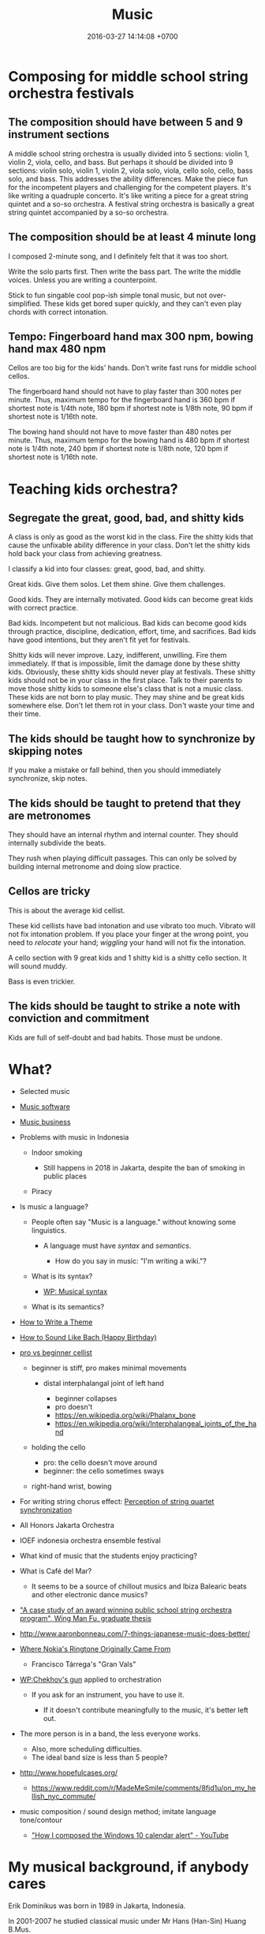 #+TITLE: Music
#+DATE: 2016-03-27 14:14:08 +0700
#+PERMALINK: /music.html
* Composing for middle school string orchestra festivals
** The composition should have between 5 and 9 instrument sections
A middle school string orchestra is usually divided into 5 sections: violin 1, violin 2, viola, cello, and bass.
But perhaps it should be divided into 9 sections:
violin solo, violin 1, violin 2, viola solo, viola, cello solo, cello, bass solo, and bass.
This addresses the ability differences.
Make the piece fun for the incompetent players and challenging for the competent players.
It's like writing a quadruple concerto.
It's like writing a piece for a great string quintet and a so-so orchestra.
A festival string orchestra is basically a great string quintet accompanied by a so-so orchestra.
** The composition should be at least 4 minute long
I composed 2-minute song, and I definitely felt that it was too short.

Write the solo parts first.
Then write the bass part.
The write the middle voices.
Unless you are writing a counterpoint.

Stick to fun singable cool pop-ish simple tonal music, but not over-simplified.
These kids get bored super quickly, and they can't even play chords with correct intonation.
** Tempo: Fingerboard hand max 300 npm, bowing hand max 480 npm
Cellos are too big for the kids' hands.
Don't write fast runs for middle school cellos.

The fingerboard hand should not have to play faster than 300 notes per minute.
Thus, maximum tempo for the fingerboard hand is 360 bpm if shortest note is 1/4th note,
180 bpm if shortest note is 1/8th note,
90 bpm if shortest note is 1/16th note.

The bowing hand should not have to move faster than 480 notes per minute.
Thus, maximum tempo for the bowing hand is 480 bpm if shortest note is 1/4th note,
240 bpm if shortest note is 1/8th note,
120 bpm if shortest note is 1/16th note.
* Teaching kids orchestra?
** Segregate the great, good, bad, and shitty kids
A class is only as good as the worst kid in the class.
Fire the shitty kids that cause the unfixable ability difference in your class.
Don't let the shitty kids hold back your class from achieving greatness.

I classify a kid into four classes: great, good, bad, and shitty.

Great kids.
Give them solos.
Let them shine.
Give them challenges.

Good kids.
They are internally motivated.
Good kids can become great kids with correct practice.

Bad kids.
Incompetent but not malicious.
Bad kids can become good kids through practice, discipline, dedication, effort, time, and sacrifices.
Bad kids have good intentions, but they aren't fit yet for festivals.

Shitty kids will never improve.
Lazy, indifferent, unwilling.
Fire them immediately.
If that is impossible, limit the damage done by these shitty kids.
Obviously, these shitty kids should never play at festivals.
These shitty kids should not be in your class in the first place.
Talk to their parents to move those shitty kids to someone else's class that is not a music class.
These kids are not born to play music.
They may shine and be great kids somewhere else.
Don't let them rot in your class.
Don't waste your time and their time.

** The kids should be taught how to synchronize by skipping notes
If you make a mistake or fall behind, then you should immediately synchronize, skip notes.

** The kids should be taught to pretend that they are metronomes
They should have an internal rhythm and internal counter.
They should internally subdivide the beats.

They rush when playing difficult passages.
This can only be solved by building internal metronome and doing slow practice.

** Cellos are tricky
This is about the average kid cellist.

These kid cellists have bad intonation and use vibrato too much.
Vibrato will not fix intonation problem.
If you place your finger at the wrong point, you need to /relocate/ your hand;
/wiggling/ your hand will not fix the intonation.

A cello section with 9 great kids and 1 shitty kid is a shitty cello section.
It will sound muddy.

Bass is even trickier.
** The kids should be taught to strike a note with conviction and commitment
Kids are full of self-doubt and bad habits.
Those must be undone.
* What?
- Selected music
- [[file:mussoft.html][Music software]]
- [[file:musbus.html][Music business]]
- Problems with music in Indonesia

  - Indoor smoking

    - Still happens in 2018 in Jakarta, despite the ban of smoking in public places

  - Piracy

- Is music a language?

  - People often say "Music is a language." without knowing some linguistics.

    - A language must have /syntax/ and /semantics/.

      - How do you say in music: "I'm writing a wiki."?

  - What is its syntax?

    - [[https://en.wikipedia.org/wiki/Musical_syntax][WP: Musical syntax]]

  - What is its semantics?

- [[https://www.youtube.com/watch?v=wHp9kQdPLuE][How to Write a Theme]]
- [[https://www.youtube.com/watch?v=hPvAqyDd1aI][How to Sound Like Bach (Happy Birthday)]]
- [[https://www.youtube.com/watch?v=RhXnff1daXk][pro vs beginner cellist]]

  - beginner is stiff, pro makes minimal movements

    - distal interphalangal joint of left hand

      - beginner collapses
      - pro doesn't
      - https://en.wikipedia.org/wiki/Phalanx_bone
      - https://en.wikipedia.org/wiki/Interphalangeal_joints_of_the_hand

  - holding the cello

    - pro: the cello doesn't move around
    - beginner: the cello sometimes sways

  - right-hand wrist, bowing

- For writing string chorus effect: [[https://www.ncbi.nlm.nih.gov/pmc/articles/PMC4196478/][Perception of string quartet synchronization]]
- All Honors Jakarta Orchestra
- IOEF indonesia orchestra ensemble festival
- What kind of music that the students enjoy practicing?
- What is Café del Mar?

  - It seems to be a source of chillout musics and Ibiza Balearic beats and other electronic dance musics?

- [[https://etd.ohiolink.edu/rws_etd/document/get/bgsu1242663220/inline]["A case study of an award winning public school string orchestra program", Wing Man Fu, graduate thesis]]
- http://www.aaronbonneau.com/7-things-japanese-music-does-better/
- [[https://www.youtube.com/watch?v=B5FaG6dgAxc][Where Nokia's Ringtone Originally Came From]]

  - Francisco Tárrega's "Gran Vals"

- [[https://en.wikipedia.org/wiki/Chekhov%27s_gun][WP:Chekhov's gun]] applied to orchestration

  - If you ask for an instrument, you have to use it.

    - If it doesn't contribute meaningfully to the music, it's better left out.

- The more person is in a band, the less everyone works.

  - Also, more scheduling difficulties.
  - The ideal band size is less than 5 people?

- http://www.hopefulcases.org/

  - https://www.reddit.com/r/MadeMeSmile/comments/8fjd1u/on_my_hellish_nyc_commute/

- music composition / sound design method; imitate language tone/contour

  - [[https://www.youtube.com/watch?v=1sqg63imHx0]["How I composed the Windows 10 calendar alert" - YouTube]]
* My musical background, if anybody cares
Erik Dominikus was born in 1989 in Jakarta, Indonesia.

In 2001-2007 he studied classical music under Mr Hans (Han-Sin) Huang B.Mus.

In 2005 he took a Javanese gamelan class in SMA Regina Pacis Jakarta.

In 2006 he passed the ABRSM Grade 8 Piano examination.

In 2007 he passed the ABRSM Grade 6 Theory examination.

In 2011 he obtained his Bachelor of Computer Science degree from the Faculty of Computer Science, Universitas Indonesia.

In 2012 he learned to play some jazz music from a local community (Margo Friday Jazz) and the Internet.

In 2016-2017 he arranged some songs for an orchestra in his parish (Catholic Church of St Andrew, Jakarta), and composed some songs for the theater in that parish.
